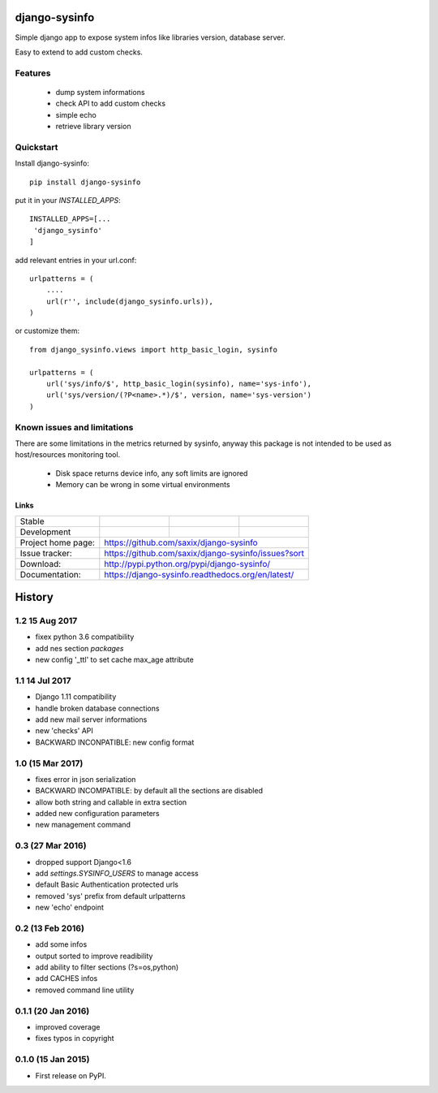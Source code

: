 ==============
django-sysinfo
==============

.. image:: https://badge.fury.io/py/django-sysinfo.png
    :target: https://badge.fury.io/py/django-sysinfo

.. image:: https://travis-ci.org/saxix/django-sysinfo.png?branch=master
    :target: https://travis-ci.org/saxix/django-sysinfo

Simple django app to expose system infos like libraries version, database server.

Easy to extend to add custom checks.

Features
--------

    - dump system informations
    - check API to add custom checks
    - simple echo
    - retrieve library version


Quickstart
----------

Install django-sysinfo::

    pip install django-sysinfo

put it in your `INSTALLED_APPS`::

    INSTALLED_APPS=[...
     'django_sysinfo'
    ]

add relevant entries in your url.conf::

    urlpatterns = (
        ....
        url(r'', include(django_sysinfo.urls)),
    )

or customize them::

    from django_sysinfo.views import http_basic_login, sysinfo

    urlpatterns = (
        url('sys/info/$', http_basic_login(sysinfo), name='sys-info'),
        url('sys/version/(?P<name>.*)/$', version, name='sys-version')
    )


Known issues and limitations
----------------------------

There are some limitations in the metrics returned by sysinfo, anyway this package is
not intended to be used as host/resources monitoring tool.

    - Disk space returns device info, any soft limits are ignored
    - Memory can be wrong in some virtual environments


Links
~~~~~

+--------------------+----------------+--------------+------------------------+
| Stable             | |master-build| | |master-cov| |                        |
+--------------------+----------------+--------------+------------------------+
| Development        | |dev-build|    | |dev-cov|    |                        |
+--------------------+----------------+--------------+------------------------+
| Project home page: |https://github.com/saxix/django-sysinfo                 |
+--------------------+---------------+----------------------------------------+
| Issue tracker:     |https://github.com/saxix/django-sysinfo/issues?sort     |
+--------------------+---------------+----------------------------------------+
| Download:          |http://pypi.python.org/pypi/django-sysinfo/             |
+--------------------+---------------+----------------------------------------+
| Documentation:     |https://django-sysinfo.readthedocs.org/en/latest/       |
+--------------------+---------------+--------------+-------------------------+

.. |master-build| image:: https://secure.travis-ci.org/saxix/django-sysinfo.png?branch=master
                    :target: http://travis-ci.org/saxix/django-sysinfo/

.. |master-cov| image:: https://codecov.io/github/saxix/django-sysinfo/coverage.svg?branch=master
            :target: https://codecov.io/github/saxix/django-sysinfo?branch=master


.. |dev-build| image:: https://secure.travis-ci.org/saxix/django-sysinfo.png?branch=develop
                  :target: http://travis-ci.org/saxix/django-sysinfo/

.. |dev-cov| image:: https://codecov.io/github/saxix/django-sysinfo/coverage.svg?branch=develop
        :target: https://codecov.io/github/saxix/django-sysinfo?branch=develop





=======
History
=======

1.2 15 Aug 2017
---------------
* fixex python 3.6 compatibility
* add nes section `packages`
* new config '_ttl' to set cache max_age attribute

1.1 14 Jul 2017
---------------
* Django 1.11 compatibility
* handle broken database connections
* add new mail server informations
* new 'checks' API
* BACKWARD INCONPATIBLE: new config format

1.0 (15 Mar 2017)
-----------------
* fixes error in json serialization
* BACKWARD INCOMPATIBLE: by default all the sections are disabled
* allow both string and callable in extra section
* added new configuration parameters
* new management command

0.3 (27 Mar 2016)
-----------------
* dropped support Django<1.6
* add `settings.SYSINFO_USERS` to manage access
* default Basic Authentication protected urls
* removed 'sys' prefix from default urlpatterns
* new 'echo' endpoint

0.2 (13 Feb 2016)
-----------------
* add some infos
* output sorted to improve readibility
* add ability to filter sections (?s=os,python)
* add CACHES infos
* removed command line utility


0.1.1 (20 Jan 2016)
-------------------
* improved coverage
* fixes typos in copyright


0.1.0 (15 Jan 2015)
-------------------
* First release on PyPI.


